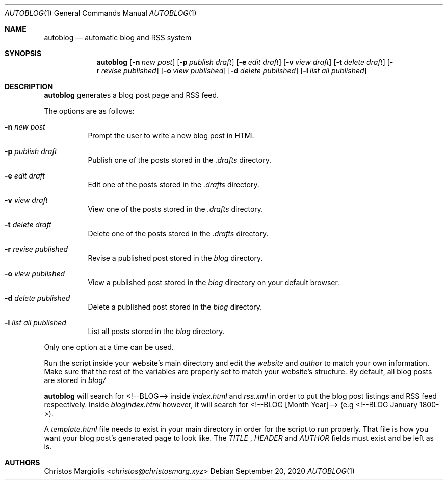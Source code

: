 .Dd September 20, 2020
.Dt AUTOBLOG 1
.Os
.Sh NAME
.Nm autoblog
.Nd automatic blog and RSS system
.Sh SYNOPSIS
.Nm
.Op Fl n Ar new post
.Op Fl p Ar publish draft
.Op Fl e Ar edit draft
.Op Fl v Ar view draft
.Op Fl t Ar delete draft
.Op Fl r Ar revise published
.Op Fl o Ar view published
.Op Fl d Ar delete published
.Op Fl l Ar list all published
.Sh DESCRIPTION
.Nm
generates a blog post page and RSS feed.
.Pp
The options are as follows:
.Bl -tag -width Ds
.It Fl n Ar new post
Prompt the user to write a new blog post in HTML
.It Fl p Ar publish draft
Publish one of the posts stored in the
.Ar .drafts
directory. 
.It Fl e Ar edit draft
Edit one of the posts stored in the
.Ar .drafts
directory.
.It Fl v Ar view draft
View one of the posts stored in the
.Ar .drafts
directory.
.It Fl t Ar delete draft
Delete one of the posts stored in the
.Ar .drafts
directory.
.It Fl r Ar revise published
Revise a published post stored in the
.Ar blog
directory.
.It Fl o Ar view published
View a published post stored in the
.Ar blog
directory on your default browser.
.It Fl d Ar delete published
Delete a published post stored in the
.Ar blog
directory.
.It Fl l Ar list all published
List all posts stored in the
.Ar blog
directory.
.El
.Pp
Only one option at a time can be used.
.Pp
Run the script inside your website's main directory and edit the
.Ar website
and
.Ar author
to match your own information. Make sure that the rest of the variables
are properly set to match your website's structure. By default, all
blog posts are stored in
.Ar blog/
.Pp
.Nm autoblog
will search for <!--BLOG--> inside
.Ar index.html
and
.Ar rss.xml
in order to put the blog post listings and RSS feed respectively. Inside
.Ar blogindex.html
however, it will search for <!--BLOG [Month Year]--> (e.g <!--BLOG January 1800->).
.Pp
A
.Ar template.html
file needs to exist in your main directory in order for the script to run properly.
That file is how you want your blog post's generated page to look like. The
.Ar TITLE
,
.Ar HEADER
and
.Ar AUTHOR
fields must exist and be left as is.
.Sh AUTHORS
.An Christos Margiolis Aq Mt christos@christosmarg.xyz
